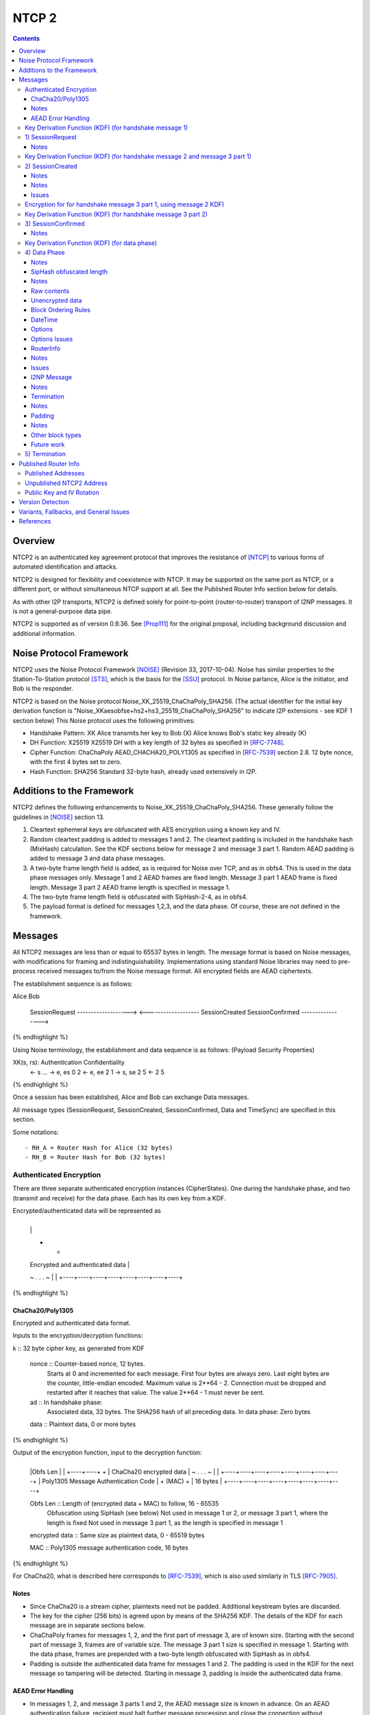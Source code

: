 ======
NTCP 2
======
.. meta::
    :category: Transports
    :lastupdated: August 2019
    :accuratefor: 0.9.42

.. contents::


Overview
========

NTCP2 is an authenticated key agreement protocol that improves the
resistance of [NTCP]_ to various forms of automated identification and attacks.

NTCP2 is designed for flexibility and coexistence with NTCP.
It may be supported on the same port as NTCP, or a different port, or without simultaneous NTCP support at all.
See the Published Router Info section below for details.

As with other I2P transports, NTCP2 is defined solely
for point-to-point (router-to-router) transport of I2NP messages.
It is not a general-purpose data pipe.

NTCP2 is supported as of version 0.9.36.
See [Prop111]_ for the original proposal, including background discussion and additional information.



Noise Protocol Framework
========================

NTCP2 uses the Noise Protocol Framework
[NOISE]_ (Revision 33, 2017-10-04).
Noise has similar properties to the Station-To-Station protocol
[STS]_, which is the basis for the [SSU]_ protocol.  In Noise parlance, Alice
is the initiator, and Bob is the responder.

NTCP2 is based on the Noise protocol Noise_XK_25519_ChaChaPoly_SHA256.
(The actual identifier for the initial key derivation function
is "Noise_XKaesobfse+hs2+hs3_25519_ChaChaPoly_SHA256"
to indicate I2P extensions - see KDF 1 section below)
This Noise protocol uses the following primitives:

- Handshake Pattern: XK
  Alice transmits her key to Bob (X)
  Alice knows Bob's static key already (K)

- DH Function: X25519
  X25519 DH with a key length of 32 bytes as specified in [RFC-7748]_.

- Cipher Function: ChaChaPoly
  AEAD_CHACHA20_POLY1305 as specified in [RFC-7539]_ section 2.8.
  12 byte nonce, with the first 4 bytes set to zero.

- Hash Function: SHA256
  Standard 32-byte hash, already used extensively in I2P.


Additions to the Framework
==========================

NTCP2 defines the following enhancements to
Noise_XK_25519_ChaChaPoly_SHA256.  These generally follow the guidelines in
[NOISE]_ section 13.

1) Cleartext ephemeral keys are obfuscated with AES encryption using a known
   key and IV.

2) Random cleartext padding is added to messages 1 and 2.
   The cleartext padding is included in the handshake hash (MixHash) calculation.
   See the KDF sections below for message 2 and message 3 part 1.
   Random AEAD padding is added to message 3 and data phase messages.

3) A two-byte frame length field is added, as is required for Noise over TCP,
   and as in obfs4. This is used in the data phase messages only.
   Message 1 and 2 AEAD frames are fixed length.
   Message 3 part 1 AEAD frame is fixed length.
   Message 3 part 2 AEAD frame length is specified in message 1.

4) The two-byte frame length field is obfuscated with SipHash-2-4,
   as in obfs4.

5) The payload format is defined for messages 1,2,3, and the data phase.
   Of course, these are not defined in the framework.



Messages
========

All NTCP2 messages are less than or equal to 65537 bytes in length. The message
format is based on Noise messages, with modifications for framing and indistinguishability.
Implementations using standard Noise libraries may need to pre-process received
messages to/from the Noise message format. All encrypted fields are AEAD
ciphertexts.


The establishment sequence is as follows:

.. raw:: html

  {% highlight %}
Alice                           Bob

  SessionRequest ------------------->
  <------------------- SessionCreated
  SessionConfirmed ----------------->
{% endhighlight %}

Using Noise terminology, the establishment and data sequence is as follows:
(Payload Security Properties)

.. raw:: html

  {% highlight lang='text' %}
XK(s, rs):           Authentication   Confidentiality
    <- s
    ...
    -> e, es                  0                2
    <- e, ee                  2                1
    -> s, se                  2                5
    <-                        2                5
{% endhighlight %}


Once a session has been established, Alice and Bob can exchange Data messages.

All message types (SessionRequest, SessionCreated, SessionConfirmed, Data and
TimeSync) are specified in this section.

Some notations::

  - RH_A = Router Hash for Alice (32 bytes)
  - RH_B = Router Hash for Bob (32 bytes)


Authenticated Encryption
------------------------

There are three separate authenticated encryption instances (CipherStates).
One during the handshake phase, and two (transmit and receive) for the data phase.
Each has its own key from a KDF.

Encrypted/authenticated data will be represented as 

.. raw:: html

  {% highlight lang='dataspec' %}
+----+----+----+----+----+----+----+----+
  |                                       |
  +                                       +
  |   Encrypted and authenticated data    |
  ~               .   .   .               ~
  |                                       |
  +----+----+----+----+----+----+----+----+
{% endhighlight %}


ChaCha20/Poly1305
`````````````````

Encrypted and authenticated data format.

Inputs to the encryption/decryption functions:

.. raw:: html

  {% highlight lang='dataspec' %}

k :: 32 byte cipher key, as generated from KDF

  nonce :: Counter-based nonce, 12 bytes.
           Starts at 0 and incremented for each message.
           First four bytes are always zero.
           Last eight bytes are the counter, little-endian encoded.
           Maximum value is 2**64 - 2.
           Connection must be dropped and restarted after
           it reaches that value.
           The value 2**64 - 1 must never be sent.

  ad :: In handshake phase:
        Associated data, 32 bytes.
        The SHA256 hash of all preceding data.
        In data phase:
        Zero bytes

  data :: Plaintext data, 0 or more bytes

{% endhighlight %}

Output of the encryption function, input to the decryption function:

.. raw:: html

  {% highlight lang='dataspec' %}

+----+----+----+----+----+----+----+----+
  |Obfs Len |                             |
  +----+----+                             +
  |       ChaCha20 encrypted data         |
  ~               .   .   .               ~
  |                                       |
  +----+----+----+----+----+----+----+----+
  |  Poly1305 Message Authentication Code |
  +              (MAC)                    +
  |             16 bytes                  |
  +----+----+----+----+----+----+----+----+

  Obfs Len :: Length of (encrypted data + MAC) to follow, 16 - 65535
              Obfuscation using SipHash (see below)
              Not used in message 1 or 2, or message 3 part 1, where the length is fixed
              Not used in message 3 part 1, as the length is specified in message 1

  encrypted data :: Same size as plaintext data, 0 - 65519 bytes

  MAC :: Poly1305 message authentication code, 16 bytes

{% endhighlight %}

For ChaCha20, what is described here corresponds to [RFC-7539]_, which is also
used similarly in TLS [RFC-7905]_.

Notes
`````
- Since ChaCha20 is a stream cipher, plaintexts need not be padded.
  Additional keystream bytes are discarded.

- The key for the cipher (256 bits) is agreed upon by means of the SHA256 KDF.
  The details of the KDF for each message are in separate sections below.

- ChaChaPoly frames for messages 1, 2, and the first part of message 3,
  are of known size. Starting with the second part of message 3,
  frames are of variable size. The message 3 part 1 size is specified in message 1.
  Starting with the data phase, frames are prepended with a two-byte length
  obfuscated with SipHash as in obfs4.

- Padding is outside the authenticated data frame for messages 1 and 2.
  The padding is used in the KDF for the next message so tampering will
  be detected. Starting in message 3, padding is inside the authenticated
  data frame.


AEAD Error Handling
```````````````````
- In messages 1, 2, and message 3 parts 1 and 2, the AEAD message size is known in advance.
  On an AEAD authentication failure, recipient must halt further message processing and close the
  connection without responding.  This should be an abnormal close (TCP RST).

- For probing resistance, in message 1, after an AEAD failure, Bob should
  set a random timeout (range TBD) and then read a random number of bytes (range TBD)
  before closing the socket. Bob should maintain a blacklist of IPs with
  repeated failures.

- In the data phase, the AEAD message size is "encrypted" (obfuscated) with SipHash.
  Care must be taken to avoid creating a decryption oracle.
  On a data phase AEAD authentication failure, the recipient should
  set a random timeout (range TBD) and then read a random number of bytes (range TBD).
  After the read, or on read timeout, the recipient should send a payload
  with a termination block containing an "AEAD failure" reason code,
  and close the connection.

- Take the same error action for an invalid length field value in the data phase.


Key Derivation Function (KDF) (for handshake message 1)
-------------------------------------------------------

The KDF generates a handshake phase cipher key k from the DH result,
using HMAC-SHA256(key, data) as defined in [RFC-2104]_.
These are the InitializeSymmetric(), MixHash(), and MixKey() functions,
exactly as defined in the Noise spec.

.. raw:: html

  {% highlight lang='text' %}

This is the "e" message pattern:

  // Define protocol_name.
  Set protocol_name = "Noise_XKaesobfse+hs2+hs3_25519_ChaChaPoly_SHA256"
   (48 bytes, US-ASCII encoded, no NULL termination).

  // Define Hash h = 32 bytes
  h = SHA256(protocol_name);

  Define ck = 32 byte chaining key. Copy the h data to ck.
  Set ck = h

  Define rs = Bob's 32-byte static key as published in the RouterInfo

  // MixHash(null prologue)
  h = SHA256(h);

  // up until here, can all be precalculated by Alice for all outgoing connections

  // Alice must validate that Bob's static key is a valid point on the curve here.

  // Bob static key
  // MixHash(rs)
  // || below means append
  h = SHA256(h || rs);

  // up until here, can all be precalculated by Bob for all incoming connections

  This is the "e" message pattern:

  Alice generates her ephemeral DH key pair e.

  // Alice ephemeral key X
  // MixHash(e.pubkey)
  // || below means append
  h = SHA256(h || e.pubkey);

  // h is used as the associated data for the AEAD in message 1
  // Retain the Hash h for the message 2 KDF


  End of "e" message pattern.

  This is the "es" message pattern:

  // DH(e, rs) == DH(s, re)
  Define input_key_material = 32 byte DH result of Alice's ephemeral key and Bob's static key
  Set input_key_material = X25519 DH result

  // MixKey(DH())

  Define temp_key = 32 bytes
  Define HMAC-SHA256(key, data) as in [RFC-2104]_
  // Generate a temp key from the chaining key and DH result
  // ck is the chaining key, defined above
  temp_key = HMAC-SHA256(ck, input_key_material)
  // overwrite the DH result in memory, no longer needed
  input_key_material = (all zeros)

  // Output 1
  // Set a new chaining key from the temp key
  // byte() below means a single byte
  ck =       HMAC-SHA256(temp_key, byte(0x01)).

  // Output 2
  // Generate the cipher key k
  Define k = 32 bytes
  // || below means append
  // byte() below means a single byte
  k =        HMAC-SHA256(temp_key, ck || byte(0x02)).
  // overwrite the temp_key in memory, no longer needed
  temp_key = (all zeros)

  // retain the chaining key ck for message 2 KDF


  End of "es" message pattern.

{% endhighlight %}




1) SessionRequest
------------------

Alice sends to Bob.

Noise content: Alice's ephemeral key X
Noise payload: 16 byte option block
Non-noise payload: Random padding

(Payload Security Properties)

.. raw:: html

  {% highlight lang='text' %}
XK(s, rs):           Authentication   Confidentiality
    -> e, es                  0                2

    Authentication: None (0).
    This payload may have been sent by any party, including an active attacker.

    Confidentiality: 2.
    Encryption to a known recipient, forward secrecy for sender compromise
    only, vulnerable to replay.  This payload is encrypted based only on DHs
    involving the recipient's static key pair.  If the recipient's static
    private key is compromised, even at a later date, this payload can be
    decrypted.  This message can also be replayed, since there's no ephemeral
    contribution from the recipient.

    "e": Alice generates a new ephemeral key pair and stores it in the e
         variable, writes the ephemeral public key as cleartext into the
         message buffer, and hashes the public key along with the old h to
         derive a new h.

    "es": A DH is performed between the Alice's ephemeral key pair and the
          Bob's static key pair.  The result is hashed along with the old ck to
          derive a new ck and k, and n is set to zero.


{% endhighlight %}

The X value is encrypted to ensure payload indistinguishably
and uniqueness, which are necessary DPI countermeasures.
We use AES encryption to achieve this,
rather than more complex and slower alternatives such as elligator2.
Asymmetric encryption to Bob's router public key would be far too slow.
AES encryption uses Bob's router hash as the key and Bob's IV as published
in the network database.

AES encryption is for DPI resistance only.
Any party knowing Bob's router hash, and IV, which are published in the network database,
may decrypt the X value in this message.

The padding is not encrypted by Alice.
It may be necessary for Bob to decrypt the padding,
to inhibit timing attacks.


Raw contents:

.. raw:: html

  {% highlight lang='dataspec' %}
+----+----+----+----+----+----+----+----+
  |                                       |
  +        obfuscated with RH_B           +
  |       AES-CBC-256 encrypted X         |
  +             (32 bytes)                +
  |                                       |
  +                                       +
  |                                       |
  +----+----+----+----+----+----+----+----+
  |                                       |
  +                                       +
  |   ChaChaPoly frame                    |
  +             (32 bytes)                +
  |   k defined in KDF for message 1      |
  +   n = 0                               +
  |   see KDF for associated data         |
  +----+----+----+----+----+----+----+----+
  |     unencrypted authenticated         |
  ~         padding (optional)            ~
  |     length defined in options block   |
  +----+----+----+----+----+----+----+----+

  X :: 32 bytes, AES-256-CBC encrypted X25519 ephemeral key, little endian
          key: RH_B
          iv: As published in Bobs network database entry

  padding :: Random data, 0 or more bytes.
             Total message length must be 65535 bytes or less.
             Total message length must be 287 bytes or less if
             Bob is publishing his address as NTCP
             (see Version Detection section below).
             Alice and Bob will use the padding data in the KDF for message 2.
             It is authenticated so that any tampering will cause the
             next message to fail.

{% endhighlight %}

Unencrypted data (Poly1305 authentication tag not shown):

.. raw:: html

  {% highlight lang='dataspec' %}
+----+----+----+----+----+----+----+----+
  |                                       |
  +                                       +
  |                   X                   |
  +              (32 bytes)               +
  |                                       |
  +                                       +
  |                                       |
  +----+----+----+----+----+----+----+----+
  |               options                 |
  +              (16 bytes)               +
  |                                       |
  +----+----+----+----+----+----+----+----+
  |     unencrypted authenticated         |
  +         padding (optional)            +
  |     length defined in options block   |
  ~               .   .   .               ~
  |                                       |
  +----+----+----+----+----+----+----+----+

  X :: 32 bytes, X25519 ephemeral key, little endian

  options :: options block, 16 bytes, see below

  padding :: Random data, 0 or more bytes.
             Total message length must be 65535 bytes or less.
             Total message length must be 287 bytes or less if
             Bob is publishing his address as "NTCP"
             (see Version Detection section below)
             Alice and Bob will use the padding data in the KDF for message 2.
             It is authenticated so that any tampering will cause the
             next message to fail.

{% endhighlight %}

Options block:
Note: All fields are big-endian.

.. raw:: html

  {% highlight lang='dataspec' %}
+----+----+----+----+----+----+----+----+
  | id | ver|  padLen | m3p2len | Rsvd(0) |
  +----+----+----+----+----+----+----+----+
  |        tsA        |   Reserved (0)    |
  +----+----+----+----+----+----+----+----+

  id :: 1 byte, the network ID (currently 2, except for test networks)
        As of 0.9.42. See proposal 147.

  ver :: 1 byte, protocol version (currently 2)

  padLen :: 2 bytes, length of the padding, 0 or more
            Min/max guidelines TBD. Random size from 0 to 31 bytes minimum?
            (Distribution is implementation-dependent)

  m3p2Len :: 2 bytes, length of the the second AEAD frame in SessionConfirmed
             (message 3 part 2) See notes below

  Rsvd :: 2 bytes, set to 0 for compatibility with future options

  tsA :: 4 bytes, Unix timestamp, unsigned seconds.
         Wraps around in 2106

  Reserved :: 4 bytes, set to 0 for compatibility with future options

{% endhighlight %}

Notes
`````
- When the published address is "NTCP", Bob supports both NTCP and NTCP2 on the
  same port. For compatibility, when initiating a connection to an address
  published as "NTCP", Alice must limit the maximum size of this message,
  including padding, to 287 bytes or less.  This facilitates automatic protocol
  identification by Bob.  When published as "NTCP2", there is no size
  restriction.  See the Published Addresses and Version Detection sections
  below.

- The unique X value in the initial AES block ensure that the ciphertext is
  different for every session.

- Bob must reject connections where the timestamp value is too far off from the
  current time. Call the maximum delta time "D".  Bob must maintain a local
  cache of previously-used handshake values and reject duplicates, to prevent
  replay attacks. Values in the cache must have a lifetime of at least 2*D.
  The cache values are implementation-dependent, however the 32-byte X value
  (or its encrypted equivalent) may be used.

- Diffie-Hellman ephemeral keys may never be reused, to prevent cryptographic attacks,
  and reuse will be rejected as a replay attack.

- The "KE" and "auth" options must be compatible, i.e. the shared secret K must
  be of the appropriate size. If more "auth" options are added, this could
  implicitly change the meaning of the "KE" flag to use a different KDF or a
  different truncation size.

- Bob must validate that Alice's ephemeral key is a valid point on the curve
  here.

- Padding should be limited to a reasonable amount.  Bob may reject connections
  with excessive padding.  Bob will specify his padding options in message 2.
  Min/max guidelines TBD. Random size from 0 to 31 bytes minimum?
  (Distribution is implementation-dependent)

- On any error, including AEAD, DH, timestamp, apparent replay, or key
  validation failure, Bob must halt further message processing and close the
  connection without responding.  This should be an abnormal close (TCP RST).
  For probing resistance, after an AEAD failure, Bob should
  set a random timeout (range TBD) and then read a random number of bytes (range TBD),
  before closing the socket.

- DoS Mitigation: DH is a relatively expensive operation. As with the previous NTCP protocol,
  routers should take all necessary measures to prevent CPU or connection exhaustion.
  Place limits on maximum active connections and maximum connection setups in progress.
  Enforce read timeouts (both per-read and total for "slowloris").
  Limit repeated or simultaneous connections from the same source.
  Maintain blacklists for sources that repeatedly fail.
  Do not respond to AEAD failure.

- To facilitate rapid version detection and handshaking, implementations must
  ensure that Alice buffers and then flushes the entire contents of the first
  message at once, including the padding.  This increases the likelihood that
  the data will be contained in a single TCP packet (unless segmented by the OS
  or middleboxes), and received all at once by Bob.  Additionally,
  implementations must ensure that Bob buffers and then flushes the entire
  contents of the second message at once, including the padding.  and that Bob
  buffers and then flushes the entire contents of the third message at once.
  This is also for efficiency and to ensure the effectiveness of the random
  padding.

- "ver" field: The overall Noise protocol, extensions, and NTCP protocol
  including payload specifications, indicating NTCP2.
  This field may be used to indicate support for future changes.

- Message 3 part 2 length: This is the size of the second AEAD frame (including 16-byte MAC)
  containing Alice's Router Info and optional padding that will be sent in
  the SessionConfirmed message. As routers periodically regenerate and republish
  their Router Info, the size of the current Router Info may change before
  message 3 is sent. Implementations must choose one of two strategies:
  a) save the current Router Info to be sent in message 3, so the size is known,
  and optionally add room for padding;
  b) increase the specified size enough to allow for possible increase in
  the Router Info size, and always add padding when message 3 is actually sent.
  In either case, the "m3p2len" length included in message 1 must be exactly the
  size of that frame when sent in message 3.

- Bob must fail the connection if any incoming data remains after validating
  message 1 and reading in the padding. There should be no extra data from Alice,
  as Bob has not responded with message 2 yet.

- The network ID field is used to quickly identify cross-network connections.
  If this field is nonzero, and does not match Bob's network ID,
  Bob should disconnect and block future connections.
  Any connections from test networks should have a different ID and will fail the test.
  As of 0.9.42. See proposal 147 for more information.




Key Derivation Function (KDF) (for handshake message 2 and message 3 part 1)
----------------------------------------------------------------------------

.. raw:: html

  {% highlight lang='text' %}

  // take h saved from message 1 KDF
  // MixHash(ciphertext)
  h = SHA256(h || 32 byte encrypted payload from message 1)

  // MixHash(padding)
  // Only if padding length is nonzero
  h = SHA256(h || random padding from message 1)

  This is the "e" message pattern:

  Bob generates his ephemeral DH key pair e.

  // h is from KDF for handshake message 1
  // Bob ephemeral key Y
  // MixHash(e.pubkey)
  // || below means append
  h = SHA256(h || e.pubkey);

  // h is used as the associated data for the AEAD in message 2
  // Retain the Hash h for the message 3 KDF

  End of "e" message pattern.

  This is the "ee" message pattern:

  // DH(e, re)
  Define input_key_material = 32 byte DH result of Alice's ephemeral key and Bob's ephemeral key
  Set input_key_material = X25519 DH result
  // overwrite Alice's ephemeral key in memory, no longer needed
  // Alice:
  e(public and private) = (all zeros)
  // Bob:
  re = (all zeros)

  // MixKey(DH())

  Define temp_key = 32 bytes
  Define HMAC-SHA256(key, data) as in [RFC-2104]_
  // Generate a temp key from the chaining key and DH result
  // ck is the chaining key, from the KDF for handshake message 1
  temp_key = HMAC-SHA256(ck, input_key_material)
  // overwrite the DH result in memory, no longer needed
  input_key_material = (all zeros)

  // Output 1
  // Set a new chaining key from the temp key
  // byte() below means a single byte
  ck =       HMAC-SHA256(temp_key, byte(0x01)).

  // Output 2
  // Generate the cipher key k
  Define k = 32 bytes
  // || below means append
  // byte() below means a single byte
  k =        HMAC-SHA256(temp_key, ck || byte(0x02)).
  // overwrite the temp_key in memory, no longer needed
  temp_key = (all zeros)

  // retain the chaining key ck for message 3 KDF

  End of "ee" message pattern.

{% endhighlight %}


2) SessionCreated
------------------

Bob sends to Alice.

Noise content: Bob's ephemeral key Y
Noise payload: 16 byte option block
Non-noise payload: Random padding

(Payload Security Properties)

.. raw:: html

  {% highlight lang='text' %}
XK(s, rs):           Authentication   Confidentiality
    <- e, ee                  2                1

    Authentication: 2.
    Sender authentication resistant to key-compromise impersonation (KCI).
    The sender authentication is based on an ephemeral-static DH ("es" or "se")
    between the sender's static key pair and the recipient's ephemeral key pair.
    Assuming the corresponding private keys are secure, this authentication cannot be forged.

    Confidentiality: 1.
    Encryption to an ephemeral recipient.
    This payload has forward secrecy, since encryption involves an ephemeral-ephemeral DH ("ee").
    However, the sender has not authenticated the recipient,
    so this payload might be sent to any party, including an active attacker.


    "e": Bob generates a new ephemeral key pair and stores it in the e variable,
    writes the ephemeral public key as cleartext into the message buffer,
    and hashes the public key along with the old h to derive a new h.

    "ee": A DH is performed between the Bob's ephemeral key pair and the Alice's ephemeral key pair.
    The result is hashed along with the old ck to derive a new ck and k, and n is set to zero.

{% endhighlight %}

The Y value is encrypted to ensure payload indistinguishably and uniqueness,
which are necessary DPI countermeasures.  We use AES encryption to achieve
this, rather than more complex and slower alternatives such as elligator2.
Asymmetric encryption to Alice's router public key would be far too slow.  AES
encryption uses Bob's router hash as the key and the AES state from message 1
(which was initialized with Bob's IV as published in the network database).

AES encryption is for DPI resistance only.  Any party knowing Bob's router hash
and IV, which are published in the network database, and captured the first 32
bytes of message 1, may decrypt the Y value in this message.


Raw contents:

.. raw:: html

  {% highlight lang='dataspec' %}
+----+----+----+----+----+----+----+----+
  |                                       |
  +        obfuscated with RH_B           +
  |       AES-CBC-256 encrypted Y         |
  +              (32 bytes)               +
  |                                       |
  +                                       +
  |                                       |
  +----+----+----+----+----+----+----+----+
  |   ChaChaPoly frame                    |
  +   Encrypted and authenticated data    +
  |   32 bytes                            |
  +   k defined in KDF for message 2      +
  |   n = 0; see KDF for associated data  |
  +                                       +
  |                                       |
  +----+----+----+----+----+----+----+----+
  |     unencrypted authenticated         |
  +         padding (optional)            +
  |     length defined in options block   |
  ~               .   .   .               ~
  |                                       |
  +----+----+----+----+----+----+----+----+

  Y :: 32 bytes, AES-256-CBC encrypted X25519 ephemeral key, little endian
          key: RH_B
          iv: Using AES state from message 1

{% endhighlight %}

Unencrypted data (Poly1305 auth tag not shown):

.. raw:: html

  {% highlight lang='dataspec' %}
+----+----+----+----+----+----+----+----+
  |                                       |
  +                                       +
  |                  Y                    |
  +              (32 bytes)               +
  |                                       |
  +                                       +
  |                                       |
  +----+----+----+----+----+----+----+----+
  |               options                 |
  +              (16 bytes)               +
  |                                       |
  +----+----+----+----+----+----+----+----+
  |     unencrypted authenticated         |
  +         padding (optional)            +
  |     length defined in options block   |
  ~               .   .   .               ~
  |                                       |
  +----+----+----+----+----+----+----+----+

  Y :: 32 bytes, X25519 ephemeral key, little endian

  options :: options block, 16 bytes, see below

  padding :: Random data, 0 or more bytes.
             Total message length must be 65535 bytes or less.
             Alice and Bob will use the padding data in the KDF for message 3 part 1.
             It is authenticated so that any tampering will cause the
             next message to fail.

{% endhighlight %}

Notes
`````

- Alice must validate that Bob's ephemeral key is a valid point on the curve
  here.

- Padding should be limited to a reasonable amount.
  Alice may reject connections with excessive padding.
  Alice will specify her padding options in message 3.
  Min/max guidelines TBD. Random size from 0 to 31 bytes minimum?
  (Distribution is implementation-dependent)

- On any error, including AEAD, DH, timestamp, apparent replay, or key
  validation failure, Alice must halt further message processing and close the
  connection without responding.  This should be an abnormal close (TCP RST).

- To facilitate rapid handshaking, implementations must ensure that Bob buffers
  and then flushes the entire contents of the first message at once, including
  the padding.  This increases the likelihood that the data will be contained
  in a single TCP packet (unless segmented by the OS or middleboxes), and
  received all at once by Alice.  This is also for efficiency and to ensure the
  effectiveness of the random padding.

- Alice must fail the connection if any incoming data remains after validating
  message 2 and reading in the padding. There should be no extra data from Bob,
  as Alice has not responded with message 3 yet.


Options block:
Note: All fields are big-endian.

.. raw:: html

  {% highlight lang='dataspec' %}

+----+----+----+----+----+----+----+----+
  | Rsvd(0) | padLen  |   Reserved (0)    |
  +----+----+----+----+----+----+----+----+
  |        tsB        |   Reserved (0)    |
  +----+----+----+----+----+----+----+----+

  Reserved :: 10 bytes total, set to 0 for compatibility with future options

  padLen :: 2 bytes, big endian, length of the padding, 0 or more
            Min/max guidelines TBD. Random size from 0 to 31 bytes minimum?
            (Distribution is implementation-dependent)

  tsB :: 4 bytes, big endian, Unix timestamp, unsigned seconds.
         Wraps around in 2106

{% endhighlight %}

Notes
`````
- Alice must reject connections where the timestamp value is too far off from
  the current time. Call the maximum delta time "D".  Alice must maintain a
  local cache of previously-used handshake values and reject duplicates, to
  prevent replay attacks. Values in the cache must have a lifetime of at least
  2*D.  The cache values are implementation-dependent, however the 32-byte Y
  value (or its encrypted equivalent) may be used.

Issues
``````
- Include min/max padding options here?



Encryption for for handshake message 3 part 1, using message 2 KDF)
-------------------------------------------------------------------

.. raw:: html

  {% highlight lang='text' %}

  // take h saved from message 2 KDF
  // MixHash(ciphertext)
  h = SHA256(h || 24 byte encrypted payload from message 2)

  // MixHash(padding)
  // Only if padding length is nonzero
  h = SHA256(h || random padding from message 2)
  // h is used as the associated data for the AEAD in message 3 part 1, below

  This is the "s" message pattern:

  Define s = Alice's static public key, 32 bytes

  // EncryptAndHash(s.publickey)
  // EncryptWithAd(h, s.publickey)
  // AEAD_ChaCha20_Poly1305(key, nonce, associatedData, data)
  // k is from handshake message 1
  // n is 1
  ciphertext = AEAD_ChaCha20_Poly1305(k, n++, h, s.publickey)
  // MixHash(ciphertext)
  // || below means append
  h = SHA256(h || ciphertext);

  // h is used as the associated data for the AEAD in message 3 part 2

  End of "s" message pattern.

{% endhighlight %}


Key Derivation Function (KDF) (for handshake message 3 part 2)
--------------------------------------------------------------

.. raw:: html

  {% highlight lang='text' %}

This is the "se" message pattern:

  // DH(s, re) == DH(e, rs)
  Define input_key_material = 32 byte DH result of Alice's static key and Bob's ephemeral key
  Set input_key_material = X25519 DH result
  // overwrite Bob's ephemeral key in memory, no longer needed
  // Alice:
  re = (all zeros)
  // Bob:
  e(public and private) = (all zeros)

  // MixKey(DH())

  Define temp_key = 32 bytes
  Define HMAC-SHA256(key, data) as in [RFC-2104]_
  // Generate a temp key from the chaining key and DH result
  // ck is the chaining key, from the KDF for handshake message 1
  temp_key = HMAC-SHA256(ck, input_key_material)
  // overwrite the DH result in memory, no longer needed
  input_key_material = (all zeros)

  // Output 1
  // Set a new chaining key from the temp key
  // byte() below means a single byte
  ck =       HMAC-SHA256(temp_key, byte(0x01)).

  // Output 2
  // Generate the cipher key k
  Define k = 32 bytes
  // || below means append
  // byte() below means a single byte
  k =        HMAC-SHA256(temp_key, ck || byte(0x02)).

  // h from message 3 part 1 is used as the associated data for the AEAD in message 3 part 2

  // EncryptAndHash(payload)
  // EncryptWithAd(h, payload)
  // AEAD_ChaCha20_Poly1305(key, nonce, associatedData, data)
  // n is 0
  ciphertext = AEAD_ChaCha20_Poly1305(k, n++, h, payload)
  // MixHash(ciphertext)
  // || below means append
  h = SHA256(h || ciphertext);

  // retain the chaining key ck for the data phase KDF
  // retain the hash h for the data phase Additional Symmetric Key (SipHash) KDF

  End of "se" message pattern.

  // overwrite the temp_key in memory, no longer needed
  temp_key = (all zeros)

{% endhighlight %}


3) SessionConfirmed
--------------------

Alice sends to Bob.

Noise content: Alice's static key
Noise payload: Alice's RouterInfo and random padding
Non-noise payload: none

(Payload Security Properties)


.. raw:: html

  {% highlight lang='text' %}
XK(s, rs):           Authentication   Confidentiality
    -> s, se                  2                5

    Authentication: 2.
    Sender authentication resistant to key-compromise impersonation (KCI).  The
    sender authentication is based on an ephemeral-static DH ("es" or "se")
    between the sender's static key pair and the recipient's ephemeral key
    pair.  Assuming the corresponding private keys are secure, this
    authentication cannot be forged.

    Confidentiality: 5.
    Encryption to a known recipient, strong forward secrecy.  This payload is
    encrypted based on an ephemeral-ephemeral DH as well as an ephemeral-static
    DH with the recipient's static key pair.  Assuming the ephemeral private
    keys are secure, and the recipient is not being actively impersonated by an
    attacker that has stolen its static private key, this payload cannot be
    decrypted.

    "s": Alice writes her static public key from the s variable into the
    message buffer, encrypting it, and hashes the output along with the old h
    to derive a new h.

    "se": A DH is performed between the Alice's static key pair and the Bob's
    ephemeral key pair.  The result is hashed along with the old ck to derive a
    new ck and k, and n is set to zero.

{% endhighlight %}

This contains two ChaChaPoly frames.
The first is Alice's encrypted static public key.
The second is the Noise payload: Alice's encrypted RouterInfo, optional
options, and optional padding.  They use different keys, because the MixKey()
function is called in between.


Raw contents:

.. raw:: html

  {% highlight lang='dataspec' %}
+----+----+----+----+----+----+----+----+
  |                                       |
  +   ChaChaPoly frame (48 bytes)         +
  |   Encrypted and authenticated         |
  +   Alice static key S                  +
  |      (32 bytes)                       |
  +                                       +
  |     k defined in KDF for message 2    |
  +     n = 1                             +
  |     see KDF for associated data       |
  +                                       +
  |                                       |
  +----+----+----+----+----+----+----+----+
  |                                       |
  +     Length specified in message 1     +
  |                                       |
  +   ChaChaPoly frame                    +
  |   Encrypted and authenticated         |
  +                                       +
  |       Alice RouterInfo                |
  +       using block format 2            +
  |       Alice Options (optional)        |
  +       using block format 1            +
  |       Arbitrary padding               |
  +       using block format 254          +
  |                                       |
  +                                       +
  | k defined in KDF for message 3 part 2 |
  +     n = 0                             +
  |     see KDF for associated data       |
  ~               .   .   .               ~
  |                                       |
  +----+----+----+----+----+----+----+----+

  S :: 32 bytes, ChaChaPoly encrypted Alice's X25519 static key, little endian
       inside 48 byte ChaChaPoly frame

{% endhighlight %}

Unencrypted data (Poly1305 auth tags not shown):

.. raw:: html

  {% highlight lang='dataspec' %}
+----+----+----+----+----+----+----+----+
  |                                       |
  +                                       +
  |              S                        |
  +       Alice static key                +
  |          (32 bytes)                   |
  +                                       +
  |                                       |
  +                                       +
  +----+----+----+----+----+----+----+----+
  |                                       |
  +                                       +
  |                                       |
  +                                       +
  |       Alice RouterInfo block          |
  ~               .   .   .               ~
  |                                       |
  +----+----+----+----+----+----+----+----+
  |                                       |
  +       Optional Options block          +
  |                                       |
  ~               .   .   .               ~
  |                                       |
  +----+----+----+----+----+----+----+----+
  |                                       |
  +       Optional Padding block          +
  |                                       |
  ~               .   .   .               ~
  |                                       |
  +----+----+----+----+----+----+----+----+

  S :: 32 bytes, Alice's X25519 static key, little endian


{% endhighlight %}


Notes
`````
- Bob must perform the usual Router Info validation.
  Ensure the signature type is supported, verify the signature,
  verify the timestamp is within bounds, and any other checks necessary.

- Bob must verify that Alice's static key received in the first frame matches
  the static key in the Router Info. Bob must first search the Router Info for
  a NTCP or NTCP2 Router Address with a matching version (v) option.
  See Published Router Info and Unpublished Router Info sections below.

- If Bob has an older version of Alice's RouterInfo in his netdb, verify
  that the static key in the router info is the same in both, if present,
  and if the older version is less than XXX old (see key rotate time below)

- Bob must validate that Alice's static key is a valid point on the curve here.

- Options should be included, to specify padding parameters.

- On any error, including AEAD, RI, DH, timestamp, or key validation failure,
  Bob must halt further message processing and close the connection without
  responding.  This should be an abnormal close (TCP RST).

- To facilitate rapid handshaking, implementations must ensure that Alice
  buffers and then flushes the entire contents of the third message at once,
  including both AEAD frames.
  This increases the likelihood that the data will be contained in a single TCP
  packet (unless segmented by the OS or middleboxes), and received all at once
  by Bob.  This is also for efficiency and to ensure the effectiveness of the
  random padding.

- Message 3 part 2 frame length: The length of this frame (including MAC) is
  sent by Alice in message 1. See that message for important notes on allowing
  enough room for padding.

- Message 3 part 2 frame content: This format of this frame is the same as the
  format of data phase frames, except that the length of the frame is sent
  by Alice in message 1. See below for the data phase frame format.
  The frame must contain 1 to 3 blocks in the following order:
  1) Alice's Router Info block (required)
  2) Options block (optional)
  3) Padding block (optional)
  This frame must never contain any other block type.

- Message 3 part 2 padding is not required if Alice appends a data phase frame
  (optionally containing padding) to the end of message 3 and sends both at once,
  as it will appear as one big stream of bytes to an observer.
  As Alice will generally, but not always, have an I2NP message to send to Bob
  (that's why she connected to him), this is the recommended implementation,
  for efficiency and to ensure the effectiveness of the random padding.

- Total length of both Message 3 AEAD frames (parts 1 and 2) is 65535 bytes;
  part 1 is 48 bytes so part 2 max frame length is 65487;
  part 2 max plaintext length excluding MAC is 65471.


Key Derivation Function (KDF) (for data phase)
----------------------------------------------

The data phase uses a zero-length associated data input.


The KDF generates two cipher keys k_ab and k_ba from the chaining key ck,
using HMAC-SHA256(key, data) as defined in [RFC-2104]_.
This is the Split() function, exactly as defined in the Noise spec.

.. raw:: html

  {% highlight lang='text' %}

ck = from handshake phase

  // k_ab, k_ba = HKDF(ck, zerolen)
  // ask_master = HKDF(ck, zerolen, info="ask")

  // zerolen is a zero-length byte array
  temp_key = HMAC-SHA256(ck, zerolen)
  // overwrite the chaining key in memory, no longer needed
  ck = (all zeros)

  // Output 1
  // cipher key, for Alice transmits to Bob (Noise doesn't make clear which is which, but Java code does)
  k_ab =   HMAC-SHA256(temp_key, byte(0x01)).

  // Output 2
  // cipher key, for Bob transmits to Alice (Noise doesn't make clear which is which, but Java code does)
  k_ba =   HMAC-SHA256(temp_key, k_ab || byte(0x02)).


  KDF for SipHash for length field:
  Generate an Additional Symmetric Key (ask) for SipHash
  SipHash uses two 8-byte keys (big endian) and 8 byte IV for first data.

  // "ask" is 3 bytes, US-ASCII, no null termination
  ask_master = HMAC-SHA256(temp_key, "ask" || byte(0x01))
  // sip_master = HKDF(ask_master, h || "siphash")
  // "siphash" is 7 bytes, US-ASCII, no null termination
  // overwrite previous temp_key in memory
  // h is from KDF for message 3 part 2
  temp_key = HMAC-SHA256(ask_master, h || "siphash")
  // overwrite ask_master in memory, no longer needed
  ask_master = (all zeros)
  sip_master = HMAC-SHA256(temp_key, byte(0x01))

  Alice to Bob SipHash k1, k2, IV:
  // sipkeys_ab, sipkeys_ba = HKDF(sip_master, zerolen)
  // overwrite previous temp_key in memory
  temp_key = HMAC-SHA256(sip_master, zerolen)
  // overwrite sip_master in memory, no longer needed
  sip_master = (all zeros)

  sipkeys_ab = HMAC-SHA256(temp_key, byte(0x01)).
  sipk1_ab = sipkeys_ab[0:7], little endian
  sipk2_ab = sipkeys_ab[8:15], little endian
  sipiv_ab = sipkeys_ab[16:23]

  Bob to Alice SipHash k1, k2, IV:

  sipkeys_ba = HMAC-SHA256(temp_key, sipkeys_ab || byte(0x02)).
  sipk1_ba = sipkeys_ba[0:7], little endian
  sipk2_ba = sipkeys_ba[8:15], little endian
  sipiv_ba = sipkeys_ba[16:23]

  // overwrite the temp_key in memory, no longer needed
  temp_key = (all zeros)

{% endhighlight %}




4) Data Phase
-------------

Noise payload: As defined below, including random padding
Non-noise payload: none

Starting with the 2nd part of message 3, all messages are inside
an authenticated and encrypted ChaChaPoly "frame"
with a prepended two-byte obfuscated length.
All padding is inside the frame.
Inside the frame is a standard format with zero or more "blocks".
Each block has a one-byte type and a two-byte length.
Types include date/time, I2NP message, options, termination, and padding.

Note: Bob may, but is not required, to send his RouterInfo to Alice as
his first message to Alice in the data phase.

(Payload Security Properties)


.. raw:: html

  {% highlight lang='text' %}
XK(s, rs):           Authentication   Confidentiality
    <-                        2                5
    ->                        2                5

    Authentication: 2.
    Sender authentication resistant to key-compromise impersonation (KCI).
    The sender authentication is based on an ephemeral-static DH ("es" or "se")
    between the sender's static key pair and the recipient's ephemeral key pair.
    Assuming the corresponding private keys are secure, this authentication cannot be forged.

    Confidentiality: 5.
    Encryption to a known recipient, strong forward secrecy.
    This payload is encrypted based on an ephemeral-ephemeral DH as well as
    an ephemeral-static DH with the recipient's static key pair.
    Assuming the ephemeral private keys are secure, and the recipient is not being actively impersonated
    by an attacker that has stolen its static private key, this payload cannot be decrypted.

{% endhighlight %}

Notes
`````
- For efficiency and to minimize identification of the length field,
  implementations must ensure that the sender buffers and then flushes the entire contents
  of data messages at once, including the length field and the AEAD frame.
  This increases the likelihood that the data will be contained in a single TCP packet
  (unless segmented by the OS or middleboxes), and received all at once the other party.
  This is also for efficiency and to ensure the effectiveness of the random padding.

- The router may choose to terminate the session on AEAD error, or may continue to attempt communications.
  If continuing, the router should terminate after repeated errors.



SipHash obfuscated length
`````````````````````````
Reference: [SipHash]_

Once both sides have completed the handshake, they transfer payloads
that are then encrypted and authenticated in ChaChaPoly "frames".

Each frame is preceded by a two-byte length, big endian.
This length specifies the number of encrypted frame bytes to follow,
including the MAC.
To avoid transmitting identifiable length fields in stream, the frame length
is obfuscated by XORing a mask derived from SipHash, as initialized
from the data phase KDF.
Note that the two directions have unique SipHash keys and IVs from the KDF.

.. raw:: html

  {% highlight lang='text' %}
      sipk1, sipk2 = The SipHash keys from the KDF.  (two 8-byte long integers)
      IV[0] = sipiv = The SipHash IV from the KDF. (8 bytes)
      length is big endian.
      For each frame:
        IV[n] = SipHash-2-4(sipk1, sipk2, IV[n-1])
        Mask[n] = First 2 bytes of IV[n]
        obfuscatedLength = length ^ Mask[n]

      The first length output will be XORed with with IV[1].

{% endhighlight %}

The receiver has the identical SipHash keys and IV.
Decoding the length is done by deriving the mask used to obfsucate the length and XORing the truncated
digest to obtain the length of the frame.
The frame length is the total length of the encrypted frame including the MAC.

Notes
`````
- If you use a SipHash library function that returns an unsigned long integer,
  use the least significant two bytes as the Mask.
  Convert the long integer to the next IV as little endian.



Raw contents
````````````

.. raw:: html

  {% highlight lang='dataspec' %}
+----+----+----+----+----+----+----+----+
  |obf size |                             |
  +----+----+                             +
  |                                       |
  +   ChaChaPoly frame                    +
  |   Encrypted and authenticated         |
  +   key is k_ab for Alice to Bob        +
  |   key is k_ba for Bob to Alice        |
  +   as defined in KDF for data phase    +
  |   n starts at 0 and increments        |
  +   for each frame in that direction    +
  |   no associated data                  |
  +   16 bytes minimum                    +
  |                                       |
  ~               .   .   .               ~
  |                                       |
  +----+----+----+----+----+----+----+----+

  obf size :: 2 bytes length obfuscated with SipHash
              when de-obfuscated: 16 - 65535

  Minimum size including length field is 18 bytes.
  Maximum size including length field is 65537 bytes.
  Obfuscated length is 2 bytes.
  Maximum ChaChaPoly frame is 65535 bytes.

{% endhighlight %}


Unencrypted data
````````````````
There are zero or more blocks in the encrypted frame.
Each block contains a one-byte identifier, a two-byte length,
and zero or more bytes of data.

For extensibility, receivers must ignore blocks with unknown identifiers,
and treat them as padding.

Encrypted data is 65535 bytes max, including a 16-byte authentication header,
so the max unencrypted data is 65519 bytes.

(Poly1305 auth tag not shown):

.. raw:: html

  {% highlight lang='dataspec' %}
+----+----+----+----+----+----+----+----+
  |blk |  size   |       data             |
  +----+----+----+                        +
  |                                       |
  ~               .   .   .               ~
  |                                       |
  +----+----+----+----+----+----+----+----+
  |blk |  size   |       data             |
  +----+----+----+                        +
  |                                       |
  ~               .   .   .               ~
  |                                       |
  +----+----+----+----+----+----+----+----+
  ~               .   .   .               ~

  blk :: 1 byte
         0 for datetime
         1 for options
         2 for RouterInfo
         3 for I2NP message
         4 for termination
         224-253 reserved for experimental features
         254 for padding
         255 reserved for future extension
  size :: 2 bytes, big endian, size of data to follow, 0 - 65516
  data :: the data

  Maximum ChaChaPoly frame is 65535 bytes.
  Poly1305 tag is 16 bytes
  Maximum total block size is 65519 bytes
  Maximum single block size is 65519 bytes
  Block type is 1 byte
  Block length is 2 bytes
  Maximum single block data size is 65516 bytes.

{% endhighlight %}


Block Ordering Rules
````````````````````
In the handshake message 3 part 2, order must be:
RouterInfo, followed by Options if present, followed by Padding if present.
No other blocks are allowed.

In the data phase, order is unspecified, except for the
following requirements:
Padding, if present, must be the last block.
Termination, if present, must be the last block except for Padding.

There may be multiple I2NP blocks in a single frame.
Multiple Padding blocks are not allowed in a single frame.
Other block types probably won't have multiple blocks in
a single frame, but it is not prohibited.



DateTime
````````
Special case for time synchronization:

.. raw:: html

  {% highlight lang='dataspec' %}
+----+----+----+----+----+----+----+
  | 0  |    4    |     timestamp     |
  +----+----+----+----+----+----+----+

  blk :: 0
  size :: 2 bytes, big endian, value = 4
  timestamp :: Unix timestamp, unsigned seconds.
               Wraps around in 2106

{% endhighlight %}


Options
```````
Pass updated options.
Options include: Min and max padding.

Options block will be variable length.


.. raw:: html

  {% highlight lang='dataspec' %}
+----+----+----+----+----+----+----+----+
  | 1  |  size   |tmin|tmax|rmin|rmax|tdmy|
  +----+----+----+----+----+----+----+----+
  |tdmy|  rdmy   |  tdelay |  rdelay |    |
  ~----+----+----+----+----+----+----+    ~
  |              more_options             |
  ~               .   .   .               ~
  |                                       |
  +----+----+----+----+----+----+----+----+

  blk :: 1
  size :: 2 bytes, big endian, size of options to follow, 12 bytes minimum

  tmin, tmax, rmin, rmax :: requested padding limits
      tmin and rmin are for desired resistance to traffic analysis.
      tmax and rmax are for bandwidth limits.
      tmin and tmax are the transmit limits for the router sending this options block.
      rmin and rmax are the receive limits for the router sending this options block.
      Each is a 4.4 fixed-point float representing 0 to 15.9375
      (or think of it as an unsigned 8-bit integer divided by 16.0).
      This is the ratio of padding to data. Examples:
      Value of 0x00 means no padding
      Value of 0x01 means add 6 percent padding
      Value of 0x10 means add 100 percent padding
      Value of 0x80 means add 800 percent (8x) padding
      Alice and Bob will negotiate the minimum and maximum in each direction.
      These are guidelines, there is no enforcement.
      Sender should honor receiver's maximum.
      Sender may or may not honor receiver's minimum, within bandwidth constraints.

  tdmy: Max dummy traffic willing to send, 2 bytes big endian, bytes/sec average
  rdmy: Requested dummy traffic, 2 bytes big endian, bytes/sec average
  tdelay: Max intra-message delay willing to insert, 2 bytes big endian, msec average
  rdelay: Requested intra-message delay, 2 bytes big endian, msec average

  Padding distribution specified as additional parameters?
  Random delay specified as additional parameters?

  more_options :: Format TBD

{% endhighlight %}


Options Issues
``````````````
- Options format is TBD.
- Options negotiation is TBD.


RouterInfo
``````````
Pass Alice's RouterInfo to Bob.
Used in handshake message 3 part 2.
Pass Alice's RouterInfo to Bob, or Bob's to Alice.
Used optionally in the data phase.

.. raw:: html

  {% highlight lang='dataspec' %}
+----+----+----+----+----+----+----+----+
  | 2  |  size   |flg |    RouterInfo     |
  +----+----+----+----+                   +
  | (Alice RI in handshake msg 3 part 2)  |
  ~ (Alice, Bob, or third-party           ~
  |  RI in data phase)                    |
  ~               .   .   .               ~
  |                                       |
  +----+----+----+----+----+----+----+----+

  blk :: 2
  size :: 2 bytes, big endian, size of flag + router info to follow
  flg :: 1 byte flags
         bit order: 76543210
         bit 0: 0 for local store, 1 for flood request
         bits 7-1: Unused, set to 0 for future compatibility
  routerinfo :: Alice's or Bob's RouterInfo


{% endhighlight %}

Notes
`````
- When used in the data phase, receiver (Alice or Bob) shall validate that
  it's the same Router Hash as originally sent (for Alice) or sent to (for Bob).
  Then, treat it as a local I2NP DatabaseStore Message. Validate signature,
  validate more recent timestamp, and store in the local netdb.
  If the flag bit 0 is 1, and the receiving party is floodfill,
  treat it as a DatabaseStore Message with a nonzero reply token,
  and flood it to the nearest floodfills.

- The Router Info is NOT compressed with gzip
  (unlike in a DatabaseStore Message, where it is)

- Flooding must not be requested unless there are published
  RouterAddresses in the RouterInfo. The receiving router
  must not flood the RouterInfo unless there are published
  RouterAddresses in it.

- Implementers must ensure that when reading a block,
  malformed or malicious data will not cause reads to
  overrun into the next block.

- This protocol does not provide an acknowledgement that the RouterInfo
  was received, stored, or flooded (either in the handshake or data phase).
  If acknowledgement is desired, and the receiver is floodfill,
  the sender should instead send a standard I2NP DatabaseStoreMessage
  with a reply token.


Issues
``````
- Could also be used in data phase, instead of a I2NP DatabaseStoreMessage.
  For example, Bob could use it to start off the data phase.

- Is it allowed for this to contain the RI for routers other than the
  originator, as a general replacement for DatabaseStoreMessages,
  e.g. for flooding by floodfills?


I2NP Message
````````````

An single I2NP message with a modified header.
I2NP messages may not be fragmented across blocks or
across ChaChaPoly frames.

This uses the first 9 bytes from the standard NTCP I2NP header,
and removes the last 7 bytes of the header, as follows:
shorten the expiration from 8 to 4 bytes
(seconds instead of milliseconds, same as for SSU),
remove the 2 byte length (use the block size - 9),
and remove the one-byte SHA256 checksum.


.. raw:: html

  {% highlight lang='dataspec' %}
+----+----+----+----+----+----+----+----+
  | 3  |  size   |type|    msg id         |
  +----+----+----+----+----+----+----+----+
  |   short exp       |     message       |
  +----+----+----+----+                   +
  |                                       |
  ~               .   .   .               ~
  |                                       |
  +----+----+----+----+----+----+----+----+

  blk :: 3
  size :: 2 bytes, big endian, size of type + msg id + exp + message to follow
          I2NP message body size is (size - 9).
  type :: 1 byte, I2NP msg type, see I2NP spec
  msg id :: 4 bytes, big endian, I2NP message ID
  short exp :: 4 bytes, big endian, I2NP message expiration, Unix timestamp, unsigned seconds.
               Wraps around in 2106
  message :: I2NP message body

{% endhighlight %}

Notes
`````
- Implementers must ensure that when reading a block,
  malformed or malicious data will not cause reads to
  overrun into the next block.



Termination
```````````
Noise recommends an explicit termination message.
Original NTCP doesn't have one.
Drop the connection.
This must be the last non-padding block in the frame.


.. raw:: html

  {% highlight lang='dataspec' %}
+----+----+----+----+----+----+----+----+
  | 4  |  size   |    valid data frames   |
  +----+----+----+----+----+----+----+----+
      received   | rsn|     addl data     |
  +----+----+----+----+                   +
  ~               .   .   .               ~
  +----+----+----+----+----+----+----+----+

  blk :: 4
  size :: 2 bytes, big endian, value = 9 or more
  valid data frames received :: The number of valid AEAD data phase frames received
                                (current receive nonce value)
                                0 if error occurs in handshake phase
                                8 bytes, big endian
  rsn :: reason, 1 byte:
         0: normal close or unspecified
         1: termination received
         2: idle timeout
         3: router shutdown
         4: data phase AEAD failure
         5: incompatible options
         6: incompatible signature type
         7: clock skew
         8: padding violation
         9: AEAD framing error
         10: payload format error
         11: message 1 error
         12: message 2 error
         13: message 3 error
         14: intra-frame read timeout
         15: RI signature verification fail
         16: s parameter missing, invalid, or mismatched in RouterInfo
         17: banned
  addl data :: optional, 0 or more bytes, for future expansion, debugging,
               or reason text.
               Format unspecified and may vary based on reason code.

{% endhighlight %}

Notes
`````
Not all reasons may actually be used, implementation dependent.
Handshake failures will generally result in a close with TCP RST instead.
See notes in handshake message sections above.
Additional reasons listed are for consistency, logging, debugging, or if policy changes.




Padding
```````
This is for padding inside AEAD frames.
Padding for messages 1 and 2 are outside AEAD frames.
All padding for message 3 and the data phase are inside AEAD frames.

Padding inside AEAD should roughly adhere to the negotiated parameters.
Bob sent his requested tx/rx min/max parameters in message 2.
Alice sent her requested tx/rx min/max parameters in message 3.
Updated options may be sent during the data phase.
See options block information above.

If present, this must be the last block in the frame.



.. raw:: html

  {% highlight lang='dataspec' %}
+----+----+----+----+----+----+----+----+
  |254 |  size   |      padding           |
  +----+----+----+                        +
  |                                       |
  ~               .   .   .               ~
  |                                       |
  +----+----+----+----+----+----+----+----+

  blk :: 254
  size :: 2 bytes, big endian, size of padding to follow
  padding :: random data

{% endhighlight %}

Notes
`````
- Padding strategies TBD.
- Minimum padding TBD.
- Padding-only frames are allowed.
- Padding defaults TBD.
- See options block for padding parameter negotiation
- See options block for min/max padding parameters
- Noise limits messages to 64KB. If more padding is necessary, send multiple frames.
- Router response on violation of negotiated padding is implementation-dependent.


Other block types
`````````````````
Implementations should ignore unknown block types for
forward compatibility, except in message 3 part 2, where
unknown blocks are not allowed.


Future work
```````````
- The padding length is either to be decided on a per-message basis and
  estimates of the length distribution, or random delays should be added.
  These countermeasures are to be included to resist DPI, as message sizes
  would otherwise reveal that I2P traffic is being carried by the transport
  protocol. The exact padding scheme is an area of future work.


5) Termination
--------------

Connections may be terminated via normal or abnormal TCP socket close,
or, as Noise recommends, an explicit termination message.
The explicit termination message is defined in the data phase above.

Upon any normal or abnormal termination, routers should
zero-out any in-memory ephemeral data, including handshake ephemeral keys,
symmetric crypto keys, and related information.



Published Router Info
=====================


Published Addresses
-------------------


The published RouterAddress (part of the RouterInfo) will have a
protocol identifier of either "NTCP" or "NTCP2".

The RouterAddress must contain "host" and "port" options, as in
the current NTCP protocol.

The RouterAddress must contain three options
to indicate NTCP2 support:

- s=(Base64 key)
  The current Noise static public key (s) for this RouterAddress.
  Base 64 encoded using the standard I2P Base 64 alphabet.
  32 bytes in binary, 44 bytes as Base 64 encoded,
  little-endian X25519 public key.

- i=(Base64 IV)
  The current IV for encrypting the X value in message 1 for this RouterAddress.
  Base 64 encoded using the standard I2P Base 64 alphabet.
  16 bytes in binary, 24 bytes as Base 64 encoded,
  big-endian.

- v=2
  The current version (2).
  When published as "NTCP", additional support for version 1 is implied.
  Support for future versions will be with comma-separated values,
  e.g. v=2,3
  Implementation should verify compatibility, including multiple
  versions if a comma is present. Comma-separated versions must
  be in numerical order.

Alice must verify that all three options are present and valid
before connecting using the NTCP2 protocol.

When published as "NTCP" with "s", "i", and "v" options,
the router must accept incoming connections on that host and port
for both NTCP and NTCP2 protocols, and automatically detect the protocol
version.

When published as "NTCP2" with "s", "i", and "v" options,
the router accepts incoming connections on that host and port
for the NTCP2 protocol only.

If a router supports both NTCP1 and NTCP2 connections but
does not implement automatic version detection for incoming connections,
it must advertise both "NTCP" and "NTCP2" addresses, and include
the NTCP2 options in the "NTCP2" address only.
The router should set a lower cost value (higher priority)
in the "NTCP2" address than the "NTCP" address, so NTCP2 is preferred.

If multiple NTCP2 RouterAddresses (either as "NTCP" or "NTCP2") are published
in the same RouterInfo (for additional IP addresses or ports),
all addresses specifying the same port must contain the identical NTCP2 options and values.
In particular, all must contain the same static key and iv.



Unpublished NTCP2 Address
-------------------------

If Alice does not publish her NTCP2 address (as "NTCP" or "NTCP2") for incoming connections,
she must publish a "NTCP2" router address containing only her static key and NTCP2 version,
so that Bob may validate the key after receiving Alice's RouterInfo in message 3 part 2.

- s=(Base64 key)
  As defined above for published addresses.

- v=2
  As defined above for published addresses.

This router address will not contain "i", "host" or "port" options,
as these are not required for outbound NTCP2 connections.
The published cost for this address does not strictly matter, as it is inbound only;
however, it may be helpful to other routers if the cost is set higher (lower priority)
than other addresses. The suggested value is 14.

Alice may also simply add the "s" and "v" options to an existing published "NTCP" address.



Public Key and IV Rotation
--------------------------

Due to caching of RouterInfos, routers must not rotate the static public key or IV
while the router is up, whether in a published address or not. Routers must
persistently store this key and IV for reuse after an immediate restart, so incoming
connections will continue to work, and restart times are not exposed.  Routers
must persistently store, or otherwise determine, last-shutdown time, so that
the previous downtime may be calculated at startup.

Subject to concerns about exposing restart times, routers may rotate this key or IV
at startup if the router was previously down for some time (a couple hours at
least).

If the router has any published NTCP2 RouterAddresses (as NTCP or NTCP2), the
minimum downtime before rotation should be much longer, for example one month,
unless the local IP address has changed or the router "rekeys".

If the router has any published SSU RouterAddresses, but not NTCP2 (as NTCP or
NTCP2) the minimum downtime before rotation should be longer, for example one
day, unless the local IP address has changed or the router "rekeys".  This
applies even if the published SSU address has introducers.

If the router does not have any published RouterAddresses (NTCP, NTCP2, or
SSU), the minimum downtime before rotation may be as short as two hours, even
if the IP address changes, unless the router "rekeys".

If the router "rekeys" to a different Router Hash, it should generate a new
noise key and IV as well.

Implementations must be aware that changing the static public key or IV will prohibit
incoming NTCP2 connections from routers that have cached an older RouterInfo.
RouterInfo publishing, tunnel peer selection (including both OBGW and IB
closest hop), zero-hop tunnel selection, transport selection, and other
implementation strategies must take this into account.

IV rotation is subject to identical rules as key rotation, except that IVs are not present
except in published RouterAddresses, so there is no IV for hidden or firewalled
routers. If anything changes (version, key, options?) it is recommended that
the IV change as well.

Note: The minimum downtime before rekeying may be modified to ensure network
health, and to prevent reseeding by a router down for a moderate amount of
time.



Version Detection
=================

When published as "NTCP", the router must automatically detect the protocol
version for incoming connections.

This detection is implementation-dependent, but here is some general guidance.

To detect the version of an incoming NTCP connection, Bob proceeds as follows:

- Wait for at least 64 bytes (minimum NTCP2 message 1 size)
- If the initial received data is 288 or more bytes, the incoming connection
  is version 1.
- If less than 288 bytes, either

   - Wait for a short time for more data (good strategy before widespread NTCP2
     adoption) if at least 288 total received, it's NTCP 1.

   - Try the first stages of decoding as version 2, if it fails, wait a short
     time for more data (good strategy after widespread NTCP2 adoption)

      - Decrypt the first 32 bytes (the X key)
        of the SessionRequest packet using AES-256 with key RH_B.

      - Verify a valid point on the curve.
        If it fails, wait a short time for more data for NTCP 1

      - Verify the AEAD frame.
        If it fails, wait a short time for more data for NTCP 1

Note that changes or additional strategies may be recommended if we detect
active TCP segmentation attacks on NTCP 1.

To facilitate rapid version detection and handshaking, implementations must
ensure that Alice buffers and then flushes the entire contents of the first
message at once, including the padding.
This increases the likelihood that the data will be contained in a single TCP
packet (unless segmented by the OS or middleboxes), and received all at once by
Bob.  This is also for efficiency and to ensure the effectiveness of the random
padding.
This applies to both NTCP and NTCP2 handshakes.


Variants, Fallbacks, and General Issues
=======================================

- If Alice and Bob both support NTCP2, Alice should connect with NTCP2.

- If Alice fails to connect to Bob using NTCP2 for any reason, the connection fails.
  Alice may not retry using NTCP 1.



References
==========

.. [IACR-1150]
    https://eprint.iacr.org/2015/1150 

.. [NetDB]
    {{ site_url('docs/how/network-database', True) }}

.. [NOISE]
    https://noiseprotocol.org/noise.html

.. [NTCP]
    {{ site_url('docs/transport/ntcp', True) }}

.. [Prop104]
    {{ proposal_url('104') }}

.. [Prop109]
    {{ proposal_url('109') }}

.. [Prop111]
    {{ proposal_url('111') }}

.. [RFC-2104]
    https://tools.ietf.org/html/rfc2104

.. [RFC-3526]
    https://tools.ietf.org/html/rfc3526

.. [RFC-6151]
    https://tools.ietf.org/html/rfc6151

.. [RFC-7539]
    https://tools.ietf.org/html/rfc7539

.. [RFC-7748]
    https://tools.ietf.org/html/rfc7748

.. [RFC-7905]
    https://tools.ietf.org/html/rfc7905

.. [RouterAddress]
    {{ ctags_url('RouterAddress') }}

.. [RouterIdentity]
    {{ ctags_url('RouterIdentity') }}

.. [SIDH]
    De Feo, Luca; Jao, Plut., Towards quantum-resistant cryptosystems from
    supersingular elliptic curve isogenies

.. [SigningPublicKey]
    {{ ctags_url('SigningPublicKey') }}

.. [SipHash]
    https://www.131002.net/siphash/

.. [SSU]
    {{ site_url('docs/transport/ssu', True) }}

.. [STS]
    Diffie, W.; van Oorschot P. C.; Wiener M. J., Authentication and
    Authenticated Key Exchanges

.. [Ticket1112]
    https://{{ i2pconv('trac.i2p2.i2p') }}/ticket/1112

.. [Ticket1849]
    https://{{ i2pconv('trac.i2p2.i2p') }}/ticket/1849

.. [1] http://www.chesworkshop.org/ches2009/presentations/01_Session_1/CHES2009_ekasper.pdf

.. [2] https://www.blackhat.com/docs/us-16/materials/us-16-Devlin-Nonce-Disrespecting-Adversaries-Practical-Forgery-Attacks-On-GCM-In-TLS.pdf

.. [3] https://eprint.iacr.org/2014/613.pdf

.. [4] https://www.imperialviolet.org/2013/10/07/chacha20.html

.. [5] https://tools.ietf.org/html/rfc7539
